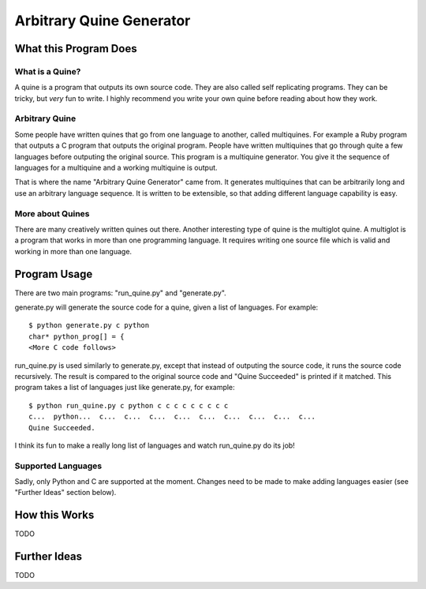 
=========================
Arbitrary Quine Generator
=========================


----------------------
What this Program Does
----------------------

What is a Quine?
````````````````
A quine is a program that outputs its own source code.  They are also called
self replicating programs.  They can be tricky, but *very* fun to write.  I
highly recommend you write your own quine before reading about how they work.

Arbitrary Quine
```````````````
Some people have written quines that go from one language to another, called
multiquines.  For example a Ruby program that outputs a C program that outputs
the original program.  People have written multiquines that go through quite a
few languages before outputing the original source.  This program is a
multiquine generator.  You give it the sequence of languages for a multiquine
and a working multiquine is output.

That is where the name "Arbitrary Quine Generator" came from.  It generates
multiquines that can be arbitrarily long and use an arbitrary language
sequence.  It is written to be extensible, so that adding different language
capability is easy.

More about Quines
`````````````````
There are many creatively written quines out there.  Another interesting type
of quine is the multiglot quine.  A multiglot is a program that works in more
than one programming language.  It requires writing one source file which is
valid and working in more than one language.


-------------
Program Usage
-------------
There are two main programs: "run_quine.py" and "generate.py".

generate.py will generate the source code for a quine, given a list of
languages.  For example::

    $ python generate.py c python
    char* python_prog[] = {
    <More C code follows>

run_quine.py is used similarly to generate.py, except that instead of outputing
the source code, it runs the source code recursively.  The result is compared
to the original source code and "Quine Succeeded" is printed if it matched.
This program takes a list of languages just like generate.py, for example::

    $ python run_quine.py c python c c c c c c c c c
    c...  python...  c...  c...  c...  c...  c...  c...  c...  c...  c... 
    Quine Succeeded.

I think its fun to make a really long list of languages and watch run_quine.py do its job!

Supported Languages
```````````````````
Sadly, only Python and C are supported at the moment.  Changes need to be made
to make adding languages easier (see "Further Ideas" section below).


--------------
How this Works
--------------
TODO


-------------
Further Ideas
-------------
TODO

